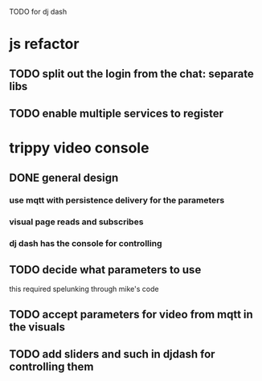 TODO for dj dash


* js refactor
** TODO split out the login from the chat: separate libs
** TODO enable multiple services to register
* trippy video console
** DONE general design
*** use mqtt with persistence delivery for the parameters
*** visual page reads and subscribes
*** dj dash has the console for controlling
** TODO decide what parameters to use
   this required spelunking through mike's code
** TODO accept parameters for video from mqtt in the visuals
** TODO add sliders and such in djdash for controlling them
